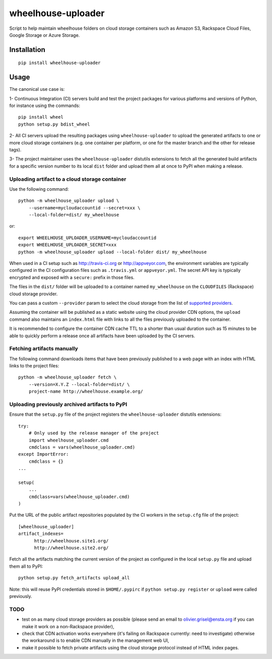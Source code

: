 wheelhouse-uploader
===================

Script to help maintain wheelhouse folders on cloud storage containers
such as Amazon S3, Rackspace Cloud Files, Google Storage or Azure
Storage.

Installation
------------

::

    pip install wheelhouse-uploader

Usage
-----

The canonical use case is:

1- Continuous Integration (CI) servers build and test the project
packages for various platforms and versions of Python, for instance
using the commands:

::

        pip install wheel
        python setup.py bdist_wheel

2- All CI servers upload the resulting packages using
``wheelhouse-uploader`` to upload the generated artifacts to one or more
cloud storage containers (e.g. one container per platform, or one for
the master branch and the other for release tags).

3- The project maintainer uses the ``wheelhouse-uploader`` distutils
extensions to fetch all the generated build artifacts for a specific
version number to its local ``dist`` folder and upload them all at once
to PyPI when making a release.

Uploading artifact to a cloud storage container
~~~~~~~~~~~~~~~~~~~~~~~~~~~~~~~~~~~~~~~~~~~~~~~

Use the following command:

::

    python -m wheelhouse_uploader upload \
        --username=mycloudaccountid --secret=xxx \
        --local-folder=dist/ my_wheelhouse

or:

::

    export WHEELHOUSE_UPLOADER_USERNAME=mycloudaccountid
    export WHEELHOUSE_UPLOADER_SECRET=xxx
    python -m wheelhouse_uploader upload --local-folder dist/ my_wheelhouse

When used in a CI setup such as http://travis-ci.org or
http://appveyor.com, the environment variables are typically configured
in the CI configuration files such as ``.travis.yml`` or
``appveyor.yml``. The secret API key is typically encrypted and exposed
with a ``secure:`` prefix in those files.

The files in the ``dist/`` folder will be uploaded to a container named
``my_wheelhouse`` on the ``CLOUDFILES`` (Rackspace) cloud storage
provider.

You can pass a custom ``--provider`` param to select the cloud storage
from the list of `supported
providers <https://libcloud.readthedocs.org/en/latest/storage/supported_providers.html>`__.

Assuming the container will be published as a static website using the
cloud provider CDN options, the ``upload`` command also maintains an
``index.html`` file with links to all the files previously uploaded to
the container.

It is recommended to configure the container CDN cache TTL to a shorter
than usual duration such as 15 minutes to be able to quickly perform a
release once all artifacts have been uploaded by the CI servers.

Fetching artifacts manually
~~~~~~~~~~~~~~~~~~~~~~~~~~~

The following command downloads items that have been previously
published to a web page with an index with HTML links to the project
files:

::

    python -m wheelhouse_uploader fetch \
        --version=X.Y.Z --local-folder=dist/ \
        project-name http://wheelhouse.example.org/

Uploading previously archived artifacts to PyPI
~~~~~~~~~~~~~~~~~~~~~~~~~~~~~~~~~~~~~~~~~~~~~~~

Ensure that the ``setup.py`` file of the project registers the
``wheelhouse-uploader`` distutils extensions:

::

    try:
        # Only used by the release manager of the project
        import wheelhouse_uploader.cmd
        cmdclass = vars(wheelhouse_uploader.cmd)
    except ImportError:
        cmdclass = {}
    ...

    setup(
        ...
        cmdclass=vars(wheelhouse_uploader.cmd)
    )

Put the URL of the public artifact repositories populated by the CI
workers in the ``setup.cfg`` file of the project:

::

    [wheelhouse_uploader]
    artifact_indexes=
          http://wheelhouse.site1.org/
          http://wheelhouse.site2.org/

Fetch all the artifacts matching the current version of the project as
configured in the local ``setup.py`` file and upload them all to PyPI:

::

    python setup.py fetch_artifacts upload_all

Note: this will reuse PyPI credentials stored in ``$HOME/.pypirc`` if
``python setup.py register`` or ``upload`` were called previously.

TODO
~~~~

-  test on as many cloud storage providers as possible (please send an
   email to olivier.grisel@ensta.org if you can make it work on a
   non-Rackspace provider),
-  check that CDN activation works everywhere (it's failing on Rackspace
   currently: need to investigate) otherwise the workaround is to enable
   CDN manually in the management web UI,
-  make it possible to fetch private artifacts using the cloud storage
   protocol instead of HTML index pages.



